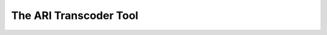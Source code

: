 
The ARI Transcoder Tool
=======================

.. argparse::
    :module: ace.tools.ace_ari
    :func: get_parser
    :prog: ace_ari
